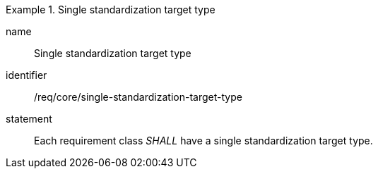 

[requirement]
.Single standardization target type
====
[%metadata]
name:: Single standardization target type
identifier:: /req/core/single-standardization-target-type
statement:: Each requirement class _SHALL_ have a single standardization target type.
====
